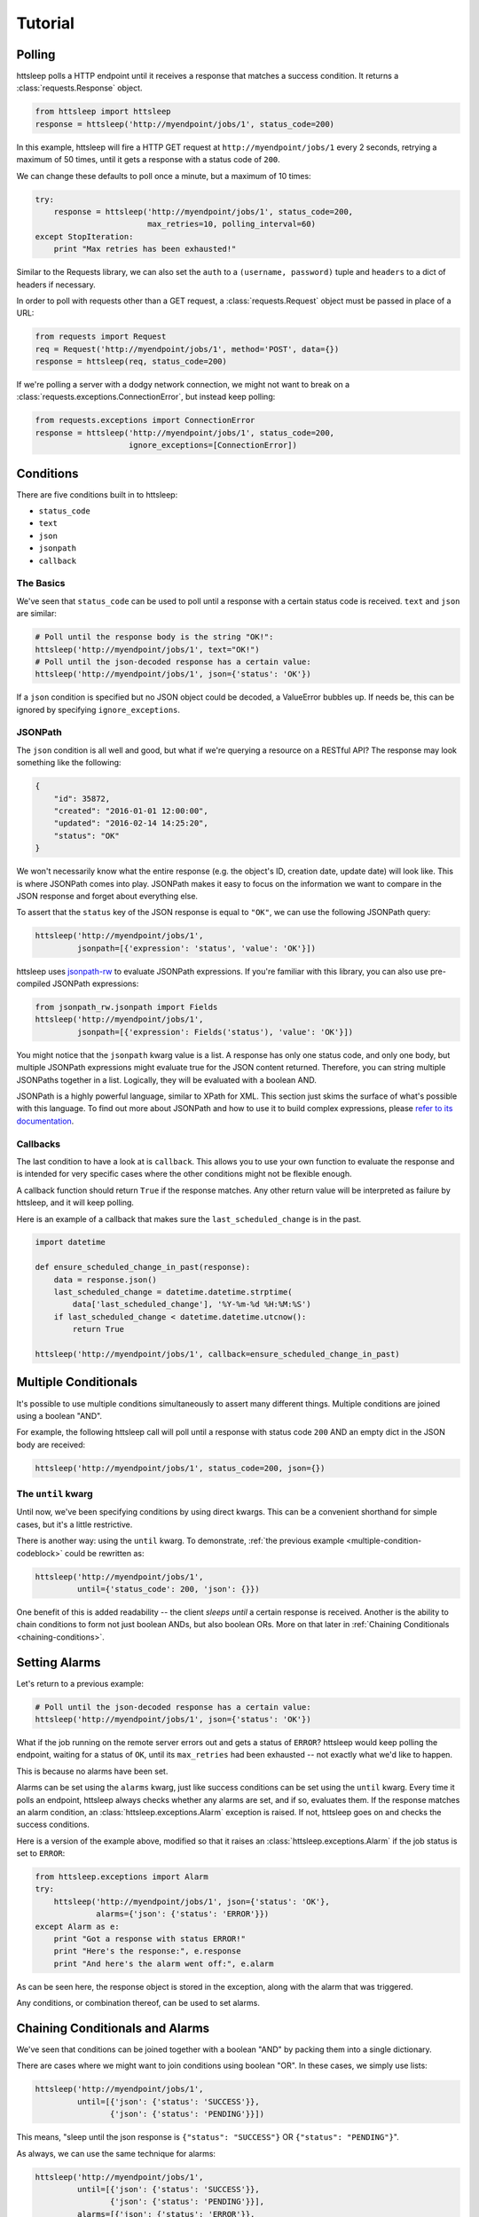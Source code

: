 Tutorial
========

Polling
-------

httsleep polls a HTTP endpoint until it receives a response that matches a
success condition. It returns a :class:`requests.Response` object.

.. code-block:: python

   from httsleep import httsleep
   response = httsleep('http://myendpoint/jobs/1', status_code=200)

In this example, httsleep will fire a HTTP GET request at ``http://myendpoint/jobs/1``
every 2 seconds, retrying a maximum of 50 times, until it gets a response with a
status code of ``200``.

We can change these defaults to poll once a minute, but a maximum of 10 times:

.. code-block:: python

   try:
       response = httsleep('http://myendpoint/jobs/1', status_code=200,
                           max_retries=10, polling_interval=60)
   except StopIteration:
       print "Max retries has been exhausted!"

Similar to the Requests library, we can also set the ``auth`` to a ``(username, password)``
tuple and ``headers`` to a dict of headers if necessary.

In order to poll with requests other than a GET request, a :class:`requests.Request` object
must be passed in place of a URL:

.. code-block:: python

   from requests import Request
   req = Request('http://myendpoint/jobs/1', method='POST', data={})
   response = httsleep(req, status_code=200)

If we're polling a server with a dodgy network connection, we might not want to
break on a :class:`requests.exceptions.ConnectionError`, but instead keep polling:

.. code-block:: python

   from requests.exceptions import ConnectionError
   response = httsleep('http://myendpoint/jobs/1', status_code=200,
                       ignore_exceptions=[ConnectionError])


Conditions
----------

There are five conditions built in to httsleep:

* ``status_code``
* ``text``
* ``json``
* ``jsonpath``
* ``callback``

The Basics
~~~~~~~~~~

We've seen that ``status_code`` can be used to poll until a response with a certain
status code is received. ``text`` and ``json`` are similar:

.. code-block:: python

   # Poll until the response body is the string "OK!":
   httsleep('http://myendpoint/jobs/1', text="OK!")
   # Poll until the json-decoded response has a certain value:
   httsleep('http://myendpoint/jobs/1', json={'status': 'OK'})

If a ``json`` condition is specified but no JSON object could be decoded, a ValueError
bubbles up. If needs be, this can be ignored by specifying ``ignore_exceptions``.

JSONPath
~~~~~~~~

.. _jsonpath-rw: http://jsonpath-rw.readthedocs.io/en/latest/
.. _refer to its documentation: http://jsonpath-rw.readthedocs.io/en/latest/

The ``json`` condition is all well and good, but what if we're querying a
resource on a RESTful API? The response may look something like the following:

.. code-block:: json

   {
       "id": 35872,
       "created": "2016-01-01 12:00:00",
       "updated": "2016-02-14 14:25:20",
       "status": "OK"
   }


We won't necessarily know what the entire response (e.g. the object's ID, creation date, update date)
will look like. This is where JSONPath comes into play. JSONPath makes it easy
to focus on the information we want to compare in the JSON response
and forget about everything else.

To assert that the ``status`` key of the JSON response is equal to ``"OK"``,
we can use the following JSONPath query:

.. code-block:: python

   httsleep('http://myendpoint/jobs/1',
            jsonpath=[{'expression': 'status', 'value': 'OK'}])

httsleep uses `jsonpath-rw`_ to evaluate JSONPath expressions.
If you're familiar with this library, you can also use pre-compiled JSONPath expressions:

.. code-block:: python

   from jsonpath_rw.jsonpath import Fields
   httsleep('http://myendpoint/jobs/1',
            jsonpath=[{'expression': Fields('status'), 'value': 'OK'}])

You might notice that the ``jsonpath`` kwarg value is a list. A response has
only one status code, and only one body, but multiple JSONPath expressions might
evaluate true for the JSON content returned. Therefore, you can string multiple JSONPaths
together in a list. Logically, they will be evaluated with a boolean AND.

JSONPath is a highly powerful language, similar to XPath for XML. This section
just skims the surface of what's possible with this language.
To find out more about JSONPath and how to use it to build complex expressions,
please `refer to its documentation`_.

Callbacks
~~~~~~~~~

The last condition to have a look at is ``callback``. This allows you to
use your own function to evaluate the response and is intended for very specific
cases where the other conditions might not be flexible enough.

A callback function should return ``True`` if the response matches. Any other
return value will be interpreted as failure by httsleep, and it will keep polling.

Here is an example of a callback that makes sure the ``last_scheduled_change``
is in the past.

.. code-block:: python

   import datetime

   def ensure_scheduled_change_in_past(response):
       data = response.json()
       last_scheduled_change = datetime.datetime.strptime(
           data['last_scheduled_change'], '%Y-%m-%d %H:%M:%S')
       if last_scheduled_change < datetime.datetime.utcnow():
           return True

   httsleep('http://myendpoint/jobs/1', callback=ensure_scheduled_change_in_past)


Multiple Conditionals
---------------------

It's possible to use multiple conditions simultaneously to assert many different things.
Multiple conditions are joined using a boolean "AND".

For example, the following httsleep call will poll until a response with status code ``200`` AND
an empty dict in the JSON body are received:

.. _multiple-condition-codeblock:
.. code-block:: python

   httsleep('http://myendpoint/jobs/1', status_code=200, json={})

The ``until`` kwarg
~~~~~~~~~~~~~~~~~~~

Until now, we've been specifying conditions by using direct kwargs.
This can be a convenient shorthand for simple cases, but it's a little restrictive.

There is another way: using the ``until`` kwarg.
To demonstrate, :ref:`the previous example <multiple-condition-codeblock>` could be rewritten as:

.. code-block:: python

   httsleep('http://myendpoint/jobs/1',
            until={'status_code': 200, 'json': {}})

One benefit of this is added readability -- the client *sleeps until* a certain
response is received. Another is the ability to chain conditions to form not
just boolean ANDs, but also boolean ORs. More on that later in :ref:`Chaining Conditionals <chaining-conditions>`.

Setting Alarms
--------------

Let's return to a previous example:

.. code-block:: python

   # Poll until the json-decoded response has a certain value:
   httsleep('http://myendpoint/jobs/1', json={'status': 'OK'})

What if the job running on the remote server errors out and gets a status of ``ERROR``?
httsleep would keep polling the endpoint, waiting for a status of ``OK``,
until its ``max_retries`` had been exhausted -- not exactly what we'd like to happen.

This is because no alarms have been set.

Alarms can be set using the ``alarms`` kwarg, just like success conditions can be
set using the ``until`` kwarg. Every time it polls an endpoint, httsleep always
checks whether any alarms are set, and if so, evaluates them. If the response matches
an alarm condition, an :class:`httsleep.exceptions.Alarm` exception is raised. If not,
httsleep goes on and checks the success conditions.

Here is a version of the example above, modified so that it raises an :class:`httsleep.exceptions.Alarm`
if the job status is set to ``ERROR``:

.. code-block:: python

   from httsleep.exceptions import Alarm
   try:
       httsleep('http://myendpoint/jobs/1', json={'status': 'OK'},
                alarms={'json': {'status': 'ERROR'}})
   except Alarm as e:
       print "Got a response with status ERROR!"
       print "Here's the response:", e.response
       print "And here's the alarm went off:", e.alarm

As can be seen here, the response object is stored in the exception, along with
the alarm that was triggered.

Any conditions, or combination thereof, can be used to set alarms.

.. _chaining-conditions:

Chaining Conditionals and Alarms
--------------------------------

We've seen that conditions can be joined together with a boolean "AND" by
packing them into a single dictionary.

There are cases where we might want to join conditions using boolean "OR". In
these cases, we simply use lists:

.. code-block:: python

   httsleep('http://myendpoint/jobs/1',
            until=[{'json': {'status': 'SUCCESS'}},
                   {'json': {'status': 'PENDING'}}])

This means, "sleep until the json response is ``{"status": "SUCCESS"}`` OR ``{"status": "PENDING"}``".

As always, we can use the same technique for alarms:

.. code-block:: python

   httsleep('http://myendpoint/jobs/1',
            until=[{'json': {'status': 'SUCCESS'}},
                   {'json': {'status': 'PENDING'}}],
            alarms=[{'json': {'status': 'ERROR'}},
                    {'json': {'status': 'TIMEOUT'}}])


Putting it all together
-----------------------

As we've seen in this short tutorial, you can really squeeze a lot of flexibility out of `httsleep`.

We can see how far this can be taken in the next example:

.. code-block:: python

   until = {
       'status_code': 200,
       'jsonpath': [{'expression': 'status', 'value': 'OK'}]
   }
   alarms = [
       {'json': {'status': 'ERROR'}},
       {'jsonpath': [{'expression': 'status', 'value': 'UNKNOWN'},
                     {'expression': 'owner', 'value': 'Chris'}],
       'callback': is_job_really_failing},
       {'status_code': 404}
   ]
   httsleep('http://myendpoint/jobs/1', until=until, alarms=alarms,
            max_retries=20)


Translated into English, this means:

* Poll ``http://myendpoint/jobs/1`` -- at most 20 times -- until
    * it returns a status code of ``200``
    * AND the ``status`` key in its response has the value ``OK``
* but raise an error if
    * the ``status`` key has the value ``ERROR``
    * OR the ``status`` key has the value ``UNKNOWN`` AND the ``owner`` key has the value ``Chris`` AND the function ``is_job_really_dying`` returns ``True``
    * OR the status code is 404
